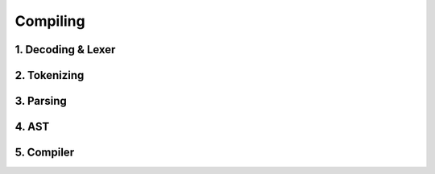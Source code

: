 =========
Compiling
=========


*******************
1. Decoding & Lexer
*******************

*************
2. Tokenizing
*************

**********
3. Parsing
**********

******
4. AST
******

***********
5. Compiler
***********
